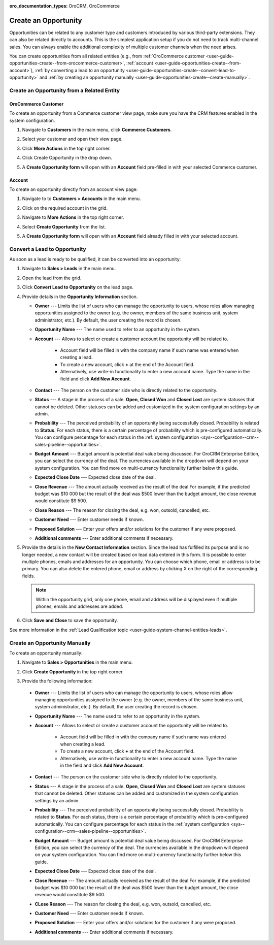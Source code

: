 :oro_documentation_types: OroCRM, OroCommerce

.. _user-guide-opportunities-create:
.. _user-guide-system-channel-entities-opportunities--create-intro:

Create an Opportunity
=====================

Opportunities can be related to any customer type and customers introduced by various third-party extensions. They can also be related directly to accounts. This is the simplest application setup if you do not need to track multi-channel sales. You can always enable the additional complexity of multiple customer channels when the need arises.

.. Business customers will remain available as legacy for users who upgrade from OroCRM 1.10 edition but will be deprecated in OroCRM 2.0.

You can create opportunities from all related entities (e.g., from :ref:`OroCommerce customer <user-guide-opportunities-create--from-orocommerce-customer>`, :ref:`account <user-guide-opportunities-create--from-account>`), :ref:`by converting a lead to an opportunity <user-guide-opportunities-create--convert-lead-to-opportunity>` and :ref:`by creating an opportunity manually <user-guide-opportunities-create--create-manually>`.

Create an Opportunity from a Related Entity
-------------------------------------------

.. _user-guide-opportunities-create--from-orocommerce-customer:

OroCommerce Customer
^^^^^^^^^^^^^^^^^^^^

To create an opportunity from a Commerce customer view page, make sure you have the CRM features enabled in the system configuration.

1. Navigate to **Customers** in the main menu, click **Commerce Customers**.
#. Select your customer and open their view page.
#. Click **More Actions** in the top right corner.
#. Click Create Opportunity in the drop down.
#. A **Create Opportunity form** will open with an **Account** field pre-filled in with your selected Commerce customer.

   .. image:: /user/img/sales/opportunities/commerce_customer_create_opp.jpg
      :alt: Create an opportunity from a commerce customer

   .. image:: /user/img/sales/opportunities/commerce_opportunity_form.jpg
      :alt: Account field predefined with commerce customer info

.. _user-guide-opportunities-create--from-magento-customer:

.. Magento Customer~~~~~~~~~~~~~~~~
.. To create an opportunity from a Magento customer view page:
.. Go to **Customers** in the main menu, click **Magento Customers**.
.. Select a Magento customer from the grid and open their view page.
..	Navigate to **More Actions** in the top right corner.
..	Click **Create Opportunity** from the list.
..	A **Create Opportunity form** will open with an **Account** field already filled in with your selected Magento customer.
.. .. image:: /user/img/sales/opportunities/magento_customer_create_opportunity.jpg
.. .. image:: /user/img/sales/opportunities/magento_customer_create_opportunity_form.jpg

.. _user-guide-opportunities-create--from-account:

Account
^^^^^^^

To create an opportunity directly from an account view page:

1. Navigate to to **Customers > Accounts** in the main menu.
2. Click on the required account in the grid.
#. Navigate to **More Actions** in the top right corner.
#. Select **Create Opportunity** from the list.
#. A **Create Opportunity form** will open with an **Account** field already filled in with your selected account.

   .. image:: /user/img/sales/opportunities/account_opportunity.jpg
      :alt: Create an opportunity from an account

   .. image:: /user/img/sales/opportunities/account_opp_form.jpg
      :alt:  Account field predefined with account info

.. _user-guide-opportunities-create--convert-lead-to-opportunity:
.. _user-guide-opportunities-create--convert-form:

Convert a Lead to Opportunity
-----------------------------

As soon as a lead is ready to be qualified, it can be converted into an opportunity:

1. Navigate to **Sales > Leads** in the main menu.
#. Open the lead from the grid.
#. Click **Convert Lead to Opportunity** on the lead page.

   .. image:: /user/img/sales/opportunities/convert_to_opportunity_button.png
      :alt: Convert lead to opportunity button

#. Provide details in the **Opportunity Information** section.

   .. image:: /user/img/sales/opportunities/convert_to_opportunity_2.0.jpg
       :alt: Convert to opportunity form

   * **Owner** --- Limits the list of users who can manage the opportunity to users, whose roles allow managing opportunities assigned to the owner (e.g. the owner, members of the same business unit, system administrator, etc.). By default, the user creating the record is chosen.
   * **Opportunity Name** --- The name used to refer to an opportunity in the system.
   * **Account** --- Allows to select or create a customer account the opportunity will be related to.

 	 * Account field will be filled in with the company name if such name was entered when creating a lead.
	 * To create a new account, click **+** at the end of the Account field.
	 * Alternatively, use write-in functionality to enter a new account name. Type the name in the field and click **Add New Account**.

   * **Contact** --- The person on the customer side who is directly related to the opportunity.
   * **Status** --- A stage in the process of a sale. **Open**, **Closed Won** and **Closed Lost** are system statuses that cannot be deleted.  Other statuses can be added and customized in the system configuration settings by an admin.
   * **Probability** --- The perceived probability of an opportunity being successfully closed. Probability is related to **Status**. For each status, there is a certain percentage of probability which is pre-configured automatically. You can configure percentage for each status in the :ref:`system configuration <sys--configuration--crm--sales-pipeline--opportunities>`.
   * **Budget Amount** --- Budget amount is potential deal value being discussed. For OroCRM Enterprise Edition, you can select the currency of the deal. The currencies available in the dropdown will depend on your system configuration. You can find more on multi-currency functionality further below this guide.
   * **Expected Close Date** --- Expected close date of the deal.
   * **Close Revenue** --- The amount actually received as the result of the deal.For example, if the predicted budget was $10 000 but the result of the deal was $500 lower than the budget amount, the close revenue would constitute $9 500.
   * **Close Reason** --- The reason for closing the deal, e.g. won, outsold, cancelled, etc.
   * **Customer Need** --- Enter customer needs if known.
   * **Proposed Solution** --- Enter your offers and/or solutions for the customer if any were proposed.
   * **Additional comments** --- Enter additional comments if necessary.

#. Provide the details in the **New Contact Information** section. Since the lead has fulfilled its purpose and is no longer needed, a new contact will be created based on lead data entered in this form. It is possible to enter multiple phones, emails and addresses for an opportunity. You can choose which phone, email or address is to be primary. You can also delete the entered phone, email or address by clicking X on the right of the corresponding fields.

   .. image:: /user/img/sales/opportunities/contact_info_form_1.png
      :alt: New contact information section

   .. note:: Within the opportunity grid, only one phone, email and address will be displayed even if multiple phones, emails and addresses are added.

#. Click **Save and Close** to save the opportunity.

See more information in the :ref:`Lead Qualification topic <user-guide-system-channel-entities-leads>`.

.. _user-guide-opportunities-create--create-manually:
.. _user-guide-opportunities-create--create-form:

Create an Opportunity Manually
------------------------------

To create an opportunity manually:

1. Navigate to **Sales > Opportunities** in the main menu.
#. Click **Create Opportunity** in the top right corner.
#. Provide the following information:

   .. image:: /user/img/sales/opportunities/create_opp_new.jpg
      :alt: Create opportunity form

  * **Owner** --- Limits the list of users who can manage the opportunity to users, whose roles allow managing opportunities assigned to the owner (e.g. the owner, members of the same business unit, system administrator, etc.). By default, the user creating the record is chosen.
  * **Opportunity Name** --- The name used to refer to an opportunity in the system.
  * **Account** --- Allows to select or create a customer account the opportunity will be related to.

 	* Account field will be filled in with the company name if such name was entered when creating a lead.
	* To create a new account, click **+** at the end of the Account field.
	* Alternatively, use write-in functionality to enter a new account name. Type the name in the field and click **Add New Account**.

  * **Contact** --- The person on the customer side who is directly related to the opportunity.
  * **Status** --- A stage in the process of a sale. **Open**, **Closed Won** and **Closed Lost** are system statuses that cannot be deleted.  Other statuses can be added and customized in the system configuration settings by an admin.

    .. image:: /user/img/sales/opportunities/status.jpg
       :alt: Opportunity status dropdown

  * **Probability** --- The perceived probability of an opportunity being successfully closed. Probability is related to **Status**. For each status, there is a certain percentage of probability which is pre-configured automatically. You can configure percentage for each status in the :ref:`system configuration <sys--configuration--crm--sales-pipeline--opportunities>`.

  * **Budget Amount** --- Budget amount is potential deal value being discussed. For OroCRM Enterprise Edition, you can select the currency of the deal. The currencies available in the dropdown will depend on your system configuration. You can find more on multi-currency functionality further below this guide.
  * **Expected Close Date** --- Expected close date of the deal.
  * **Close Revenue** --- The amount actually received as the result of the deal.For example, if the predicted budget was $10 000 but the result of the deal was $500 lower than the budget amount, the close revenue would constitute $9 500.
  * **CLose Reason** --- The reason for closing the deal, e.g. won, outsold, cancelled, etc.
  * **Customer Need** --- Enter customer needs if known.
  * **Proposed Solution** --- Enter your offers and/or solutions for the customer if any were proposed.
  * **Additional comments** --- Enter additional comments if necessary.


